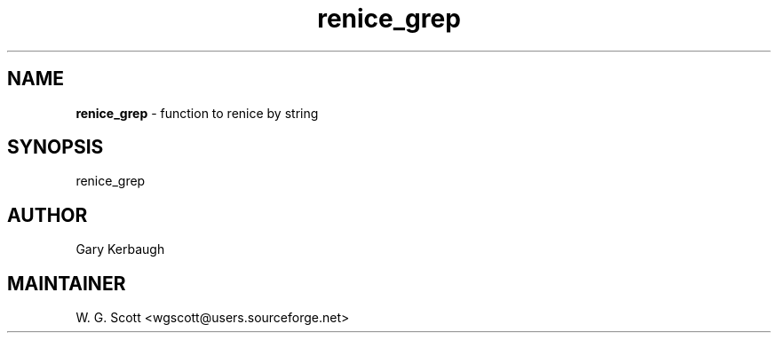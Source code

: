 .TH renice_grep 7 "August 5, 2005" "Mac OS X" "Mac OS X Darwin ZSH customization" 
.SH NAME
.B renice_grep
\- function to renice by string

.SH SYNOPSIS
renice_grep

.SH AUTHOR
Gary Kerbaugh 

.SH MAINTAINER
W. G. Scott <wgscott@users.sourceforge.net> 
